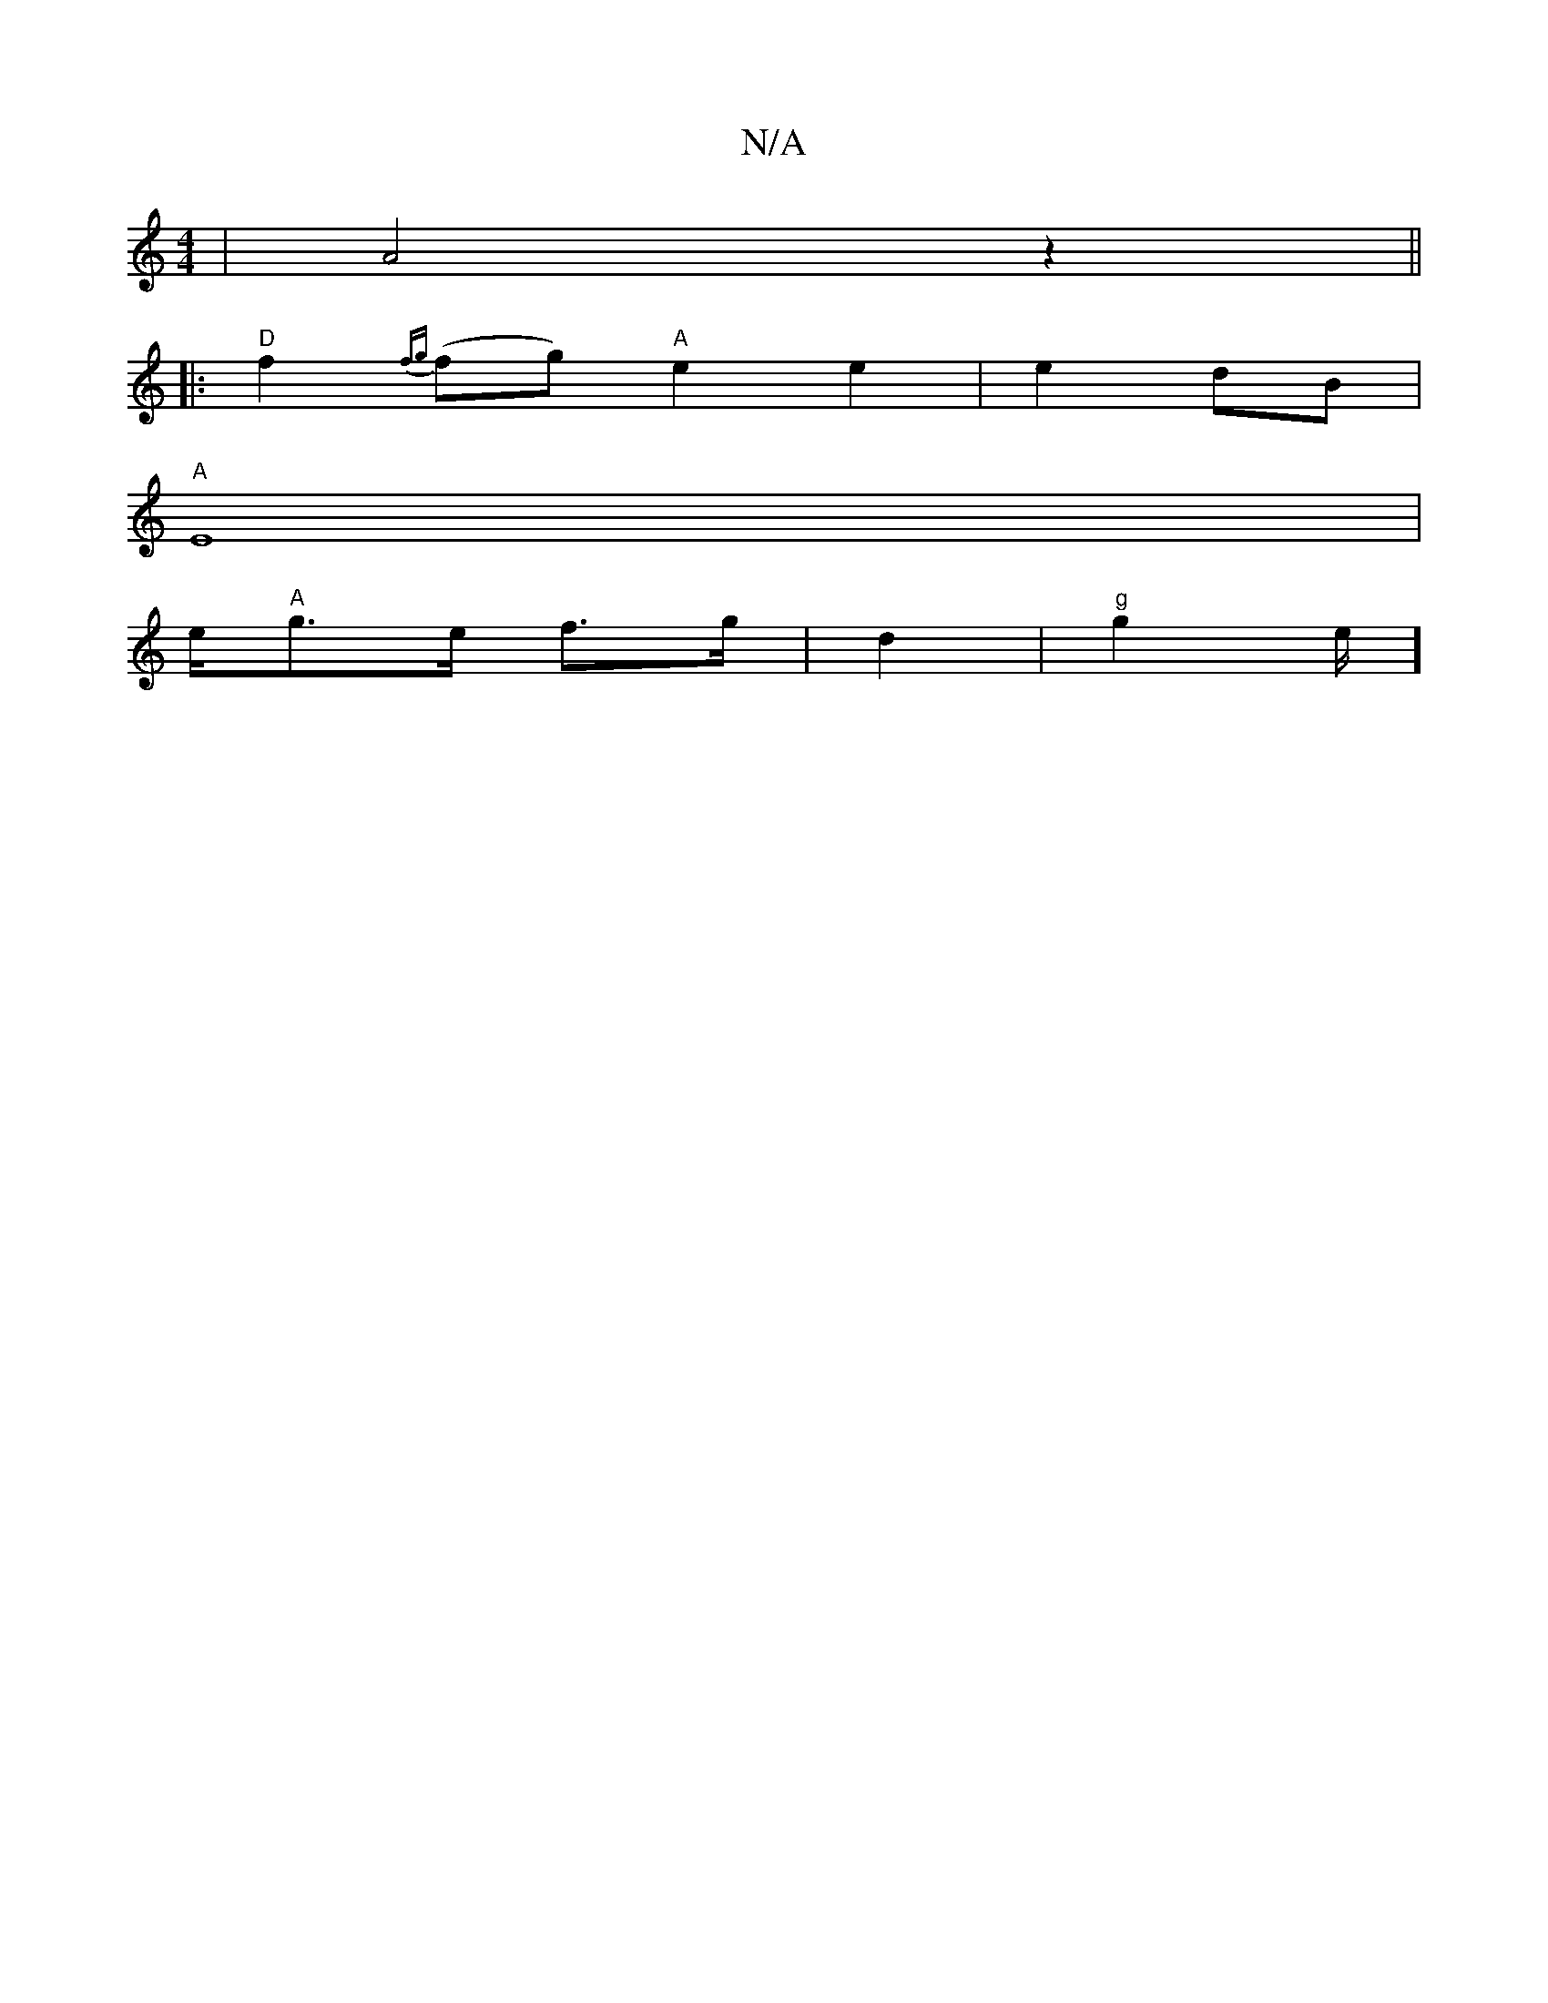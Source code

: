 X:1
T:N/A
M:4/4
R:N/A
K:Cmajor
2|A4z2||
|:"D"f2 {fg}(fg) "A"e2e2|e2dB |
"A" E8|
e/2"A"g>e f>g|d2 |"g"g2e1/2]

|:"Emith aftiksin#" D4 | B4 G2:|2 "Dm"f4 a2 | e6 | "D"d3 d | e3 f | gf "A"ec | "C" {c}A3F FEDF|G2E G3 GED | [B,DCD G2 EG]